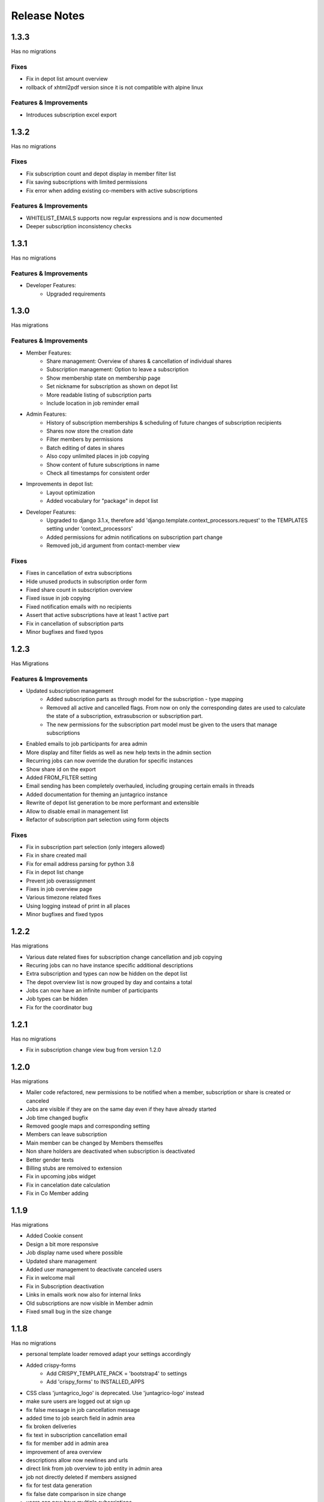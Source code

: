 Release Notes
=============

1.3.3
-----
Has no migrations

Fixes
^^^^^
* Fix in depot list amount overview
* rollback of xhtml2pdf version since it is not compatible with alpine linux

Features & Improvements
^^^^^^^^^^^^^^^^^^^^^^^
* Introduces subscription excel export


1.3.2
-----
Has no migrations

Fixes
^^^^^
* Fix subscription count and depot display in member filter list
* Fix saving subscriptions with limited permissions
* Fix error when adding existing co-members with active subscriptions

Features & Improvements
^^^^^^^^^^^^^^^^^^^^^^^
* WHITELIST_EMAILS supports now regular expressions and is now documented
* Deeper subscription inconsistency checks

1.3.1
-----
Has no migrations

Features & Improvements
^^^^^^^^^^^^^^^^^^^^^^^
* Developer Features:
   * Upgraded requirements


1.3.0
-----
Has  migrations

Features & Improvements
^^^^^^^^^^^^^^^^^^^^^^^
* Member Features:
   * Share management: Overview of shares & cancellation of individual shares
   * Subscription management: Option to leave a subscription
   * Show membership state on membership page
   * Set nickname for subscription as shown on depot list
   * More readable listing of subscription parts
   * Include location in job reminder email
* Admin Features:
   * History of subscription memberships & scheduling of future changes of subscription recipients
   * Shares now store the creation date
   * Filter members by permissions
   * Batch editing of dates in shares
   * Also copy unlimited places in job copying
   * Show content of future subscriptions in name
   * Check all timestamps for consistent order
* Improvements in depot list:
   * Layout optimization
   * Added vocabulary for "package" in depot list
* Developer Features:
   * Upgraded to django 3.1.x, therefore add 'django.template.context_processors.request' to the TEMPLATES setting under 'context_processors'
   * Added permissions for admin notifications on subscription part change
   * Removed job_id argument from contact-member view

Fixes
^^^^^
* Fixes in cancellation of extra subscriptions
* Hide unused products in subscription order form
* Fixed share count in subscription overview
* Fixed issue in job copying
* Fixed notification emails with no recipients
* Assert that active subscriptions have at least 1 active part
* Fix in cancellation of subscription parts
* Minor bugfixes and fixed typos


1.2.3
-----
Has Migrations

Features & Improvements
^^^^^^^^^^^^^^^^^^^^^^^

* Updated subscription management
   * Added subscription parts as through model for the subscription - type mapping
   * Removed all active and cancelled flags. From now on only the corresponding dates are used to calculate the state of a subscription, extrasubscrion or subscription part.
   * The new permissions for the subscription part model must be given to the users that manage subscriptions
* Enabled emails to job participants for area admin
* More display and filter fields as well as new help texts in the admin section
* Recurring jobs can now override the duration for specific instances
* Show share id on the export
* Added FROM_FILTER setting
* Email sending has been completely overhauled, including grouping certain emails in threads
* Added documentation for theming an juntagrico instance
* Rewrite of depot list generation to be more performant and extensible
* Allow to disable email in management list
* Refactor of subscription part selection using form objects

Fixes
^^^^^
* Fix in subscription part selection (only integers allowed)
* Fix in share created mail
* Fix for email address parsing for python 3.8
* Fix in depot list change
* Prevent job overassignment
* Fixes in job overview page
* Various timezone related fixes
* Using logging instead of print in all places
* Minor bugfixes and fixed typos


1.2.2
-----
Has migrations

* Various date related fixes for subscription change cancellation and job copying
* Recuring jobs can no have instance specific additional descriptions
* Extra subscription and types can now be hidden on the depot list
* The depot overview list is now grouped by day and contains a total
* Jobs can now have an infinite number of participants
* Job types can be hidden
* Fix for the coordinator bug


1.2.1
-----
Has no migrations

* Fix in subscription change view bug from version 1.2.0


1.2.0
-----
Has migrations

* Mailer code refactored, new permissions to be notified when a member, subscription or share is created or canceled
* Jobs are visible if they are on the same day even if they have already started
* Job time changed bugfix
* Removed google maps and corresponding setting
* Members can leave subscription
* Main member can be changed by Members themselfes
* Non share holders are deactivated when subscription is deactivated
* Better gender texts
* Billing stubs are remoived to extension
* Fix in upcoming jobs widget
* Fix in cancelation date calculation
* Fix in Co Member adding


1.1.9
-----
Has migrations

* Added Cookie consent
* Design a bit more responsive
* Job display name used where possible
* Updated share management
* Added user management to deactivate canceled users
* Fix in welcome mail
* Fix in Subscription deactivation
* Links in emails work now also for internal links
* Old subscriptions are now visible in Member admin
* Fixed small bug in the size change


1.1.8
-----
Has no migrations

* personal template loader removed adapt your settings accordingly
* Added crispy-forms
   * Add CRISPY_TEMPLATE_PACK = 'bootstrap4' to settings
   * Add 'crispy_forms' to INSTALLED_APPS
* CSS class 'juntagrico_logo' is deprecated. Use 'juntagrico-logo' instead
* make sure users are logged out at sign up
* fix false message in job cancellation message
* added time to job search field in admin area
* fix broken deliveries
* fix text in subscription cancellation email
* fix for member add in admin area
* improvement of area overview
* descriptions allow now newlines and urls
* direct link from job overview to job entity in admin area
* job not directly deleted if members assigned
* fix for test data generation
* fix false date comparison in size change
* users can now have multiple subscriptions
* fix reply to error in mailing
* new right to edit past jobs
* reworked addons hooks, so that caching is obsolete (settings can be removed)
* fix cancelling inactive subscription fails if it has extra subs
* user menu rewrite
* lifecycle and consistency check code rewritten
* rewrote urls to use path and names
* depot list support now emojis
* major template rewrites. Check custom css besides custom logos


1.1.7
-----
Has migrations

* New setting GDPR_INFO to make it EU compliant
* Introduced Products in order to have multiple sizes for different Products. on existing Instances a default product called Product will be added
* Added gettext so that strings can be translated
* Texts where adapted
* Shares are controlled more thoroughly if enabled
* Possibility to easily pay back canceled shares by generating iso20022 pain001 xml file
* Only active subscriptions and members are shown in the filters
* Better sorting in the filters, also added textmarkers to be able to use better regex filtering
* Next jobs bug fixed so that all see there next jobs
* Subscription list bug with the duplicate subscription was fixed
* More information shown for Assignemnts on the admin overview page
* upgraded requirements
* added menu hooks for apps


1.1.6
-----
Has migrations

* Work in progress
* Ability to display messages at the bottom of depot lists. Added in the data administration.
* Area admins are now informed when a member leaves their activity area
* New setting ORGANISATION_NAME_CONFIG to enrich the organisation name
* made texts more neutral on context of the organisation type
* removed the MEMBER_STRING, MEMBERS_STRING, ASSIGNMENT_STRING and ASSIGNMENTS_STRING for the VOCABULARY setting
* added new setting ENABLE_SHARES to enable or disable all share related functions
* upgrade to bootstrap 4.1.3
* upgraded requirements
* added possibility to imitate special dates when activating and deactivating subscriptions and extrasubscriptions
* overhauled mail stuff. possibility to exchange mail sending code with the following setting DEFAULT_MAILER
* new setting ENABLE_REGISTRATION
* possibility to hide subscription sizes in subscription creation


1.1.5
-----
Has migrations

* Fixed various errors and bugs in the onboarding process
* Other various bugfixes


1.1.4
-----
Has migrations

* Fixed profile error
* IBAN field not nullable blank used for no value


1.1.3
-----
No migrations

* Fixed Typo in Billable
* Empty strings as default for settings containing an url t a document
* Empty url configs prevent link from being displayed in templates
* fix for writing list and paid shares
* empty strings in profile IBAN field form are not validated anymore
* doc updated
* error in onetime job fixed

